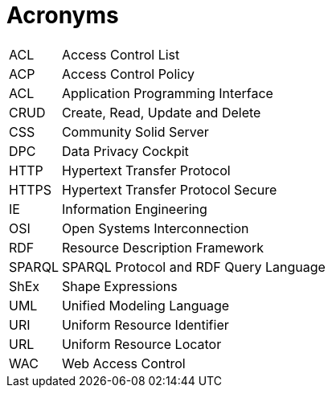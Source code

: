 [glossary]
= Acronyms

[glossary]
[horizontal]
[[ACL,ACL]] ACL:: Access Control List
[[ACP,ACP]] ACP:: Access Control Policy
[[API,API]] ACL:: Application Programming Interface
[[CRUD,CRUD]] CRUD:: Create, Read, Update and Delete
[[CSS,CSS]] CSS:: Community Solid Server
[[DPC,DPC]] DPC:: Data Privacy Cockpit
[[HTTP,HTTP]] HTTP:: Hypertext Transfer Protocol
[[HTTPS,HTTPS]] HTTPS:: Hypertext Transfer Protocol Secure
[[IE,IE]] IE:: Information Engineering
[[OSI,OSI]] OSI:: Open Systems Interconnection
[[RDF,RDF]] RDF:: Resource Description Framework
[[SPARQL,SPARQL]] SPARQL:: SPARQL Protocol and RDF Query Language
[[ShEx,ShEx]] ShEx:: Shape Expressions
[[UML,UML]] UML:: Unified Modeling Language
[[URI,URI]] URI:: Uniform Resource Identifier
[[URL,URL]] URL:: Uniform Resource Locator
[[WAC,WAC]] WAC:: Web Access Control